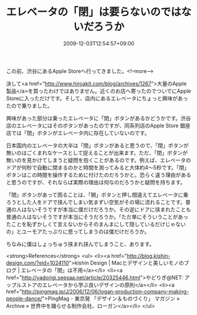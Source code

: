 #+TITLE: エレベータの「閉」は要らないのではないだろうか
#+DATE: 2009-12-03T12:54:57+09:00
#+DRAFT: false
#+TAGS: 過去記事インポート

この前、渋谷にあるApple Storeへ行ってきました。<!--more-->

決して<a href="http://www.hiroakit.com/blog/archives/1267">大量のApple製品</a>を買ったわけではありません。近くのお店へ寄ったのでついでにApple Storeに入っただけです。そして、店内にあるエレベータにちょっと興味があったので乗りました。

興味があった部分は乗ったエレベータに「閉」ボタンがあるかどうかです。渋谷店のエレベータにはそのボタンがあったのですが、同系列店のApple Store 銀座店では「閉」ボタンがエレベータ内に存在していないのです。

日本国内のエレベータの大半は「閉」ボタンがあると思うので、「閉」ボタンが無いのはごくまれなケースとして捉えることが出来ます。ただ、「閉」ボタンが無いのを見かけてしまうと疑問を抱くことがあるのです。例えば、エレベータのドアが何秒で自動に閉まるのかと時間を測ってみると大体約4～5秒です。「閉」ボタンはこの時間を操作するために付けたのだろうかと。恐らく違う理由があると思うのですが、それならば実際の理由は何なのだろうかと疑問を持ちます。

「閉」ボタンがあって困ることは、「開」ボタンと押し間違えてエレベータに乗ろうとした人をドアで挟んでしまい気まずい空気がその場に流れることです。普通の人はないそうですが本当に僕だけだろうか。その逆にドアに挟まれたことも普通の人はないそうですが本当にそうだろうか。「ただ単にそういうことがあったことを恥ずかしくて言えないからそのまんまにして隠しているだけじゃないの」とユーモアたっぷりに思ってしまうのは僕だけだろうか。

ちなみに僕はしょっちゅう挟まれ挟んでしまうこと、あります。

<strong>References</strong>
<ul>
<li><a href="http://blog.kishin-design.com/?eid=1024110">kishin Design | Macとデザインと美しいモノのブログ | エレベータの「閉」は不用</a></li>
<li><a href="http://yadorigi.seesaa.net/article/20325446.html">やどりぎ@NET: アップルストアのエレベータから学ぶ良いデザインの原則</a></li>
<li><a href="http://pingmag.jp/J/2006/12/06/logan-production-company-making-people-dance/">PingMag - 東京発 「デザイン＆ものづくり」 マガジン » Archive » 世界中を踊らせる制作会社、ローガン</a></li>
</ul>


